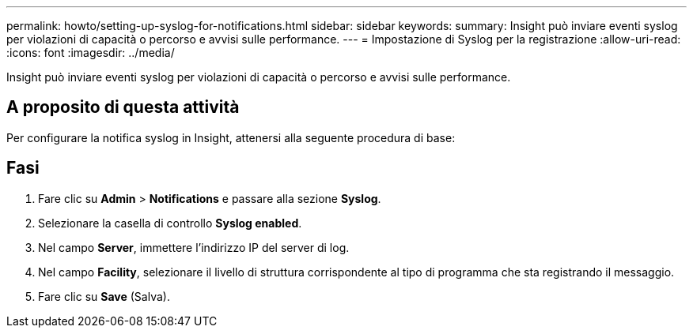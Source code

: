 ---
permalink: howto/setting-up-syslog-for-notifications.html 
sidebar: sidebar 
keywords:  
summary: Insight può inviare eventi syslog per violazioni di capacità o percorso e avvisi sulle performance. 
---
= Impostazione di Syslog per la registrazione
:allow-uri-read: 
:icons: font
:imagesdir: ../media/


[role="lead"]
Insight può inviare eventi syslog per violazioni di capacità o percorso e avvisi sulle performance.



== A proposito di questa attività

Per configurare la notifica syslog in Insight, attenersi alla seguente procedura di base:



== Fasi

. Fare clic su *Admin* > *Notifications* e passare alla sezione *Syslog*.
. Selezionare la casella di controllo *Syslog enabled*.
. Nel campo *Server*, immettere l'indirizzo IP del server di log.
. Nel campo *Facility*, selezionare il livello di struttura corrispondente al tipo di programma che sta registrando il messaggio.
. Fare clic su *Save* (Salva).

